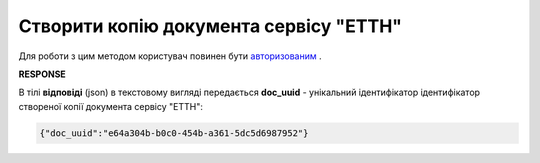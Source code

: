 #####################################################################################
**Створити копію документа сервісу "ЕТТН"**
#####################################################################################

Для роботи з цим методом користувач повинен бути `авторизованим <https://wiki.edin.ua/uk/latest/API_ETTN/Methods/Authorization.html>`__ .

.. csv-table:: 
  :file: DocClone.csv
  :widths:  10, 41
  :stub-columns: 0

**RESPONSE**

В тілі **відповіді** (json) в текстовому вигляді передається **doc_uuid** - унікальний ідентифікатор ідентифікатор створеної копії документа сервісу "ЕТТН": 

.. code:: json

  {"doc_uuid":"e64a304b-b0c0-454b-a361-5dc5d6987952"}
